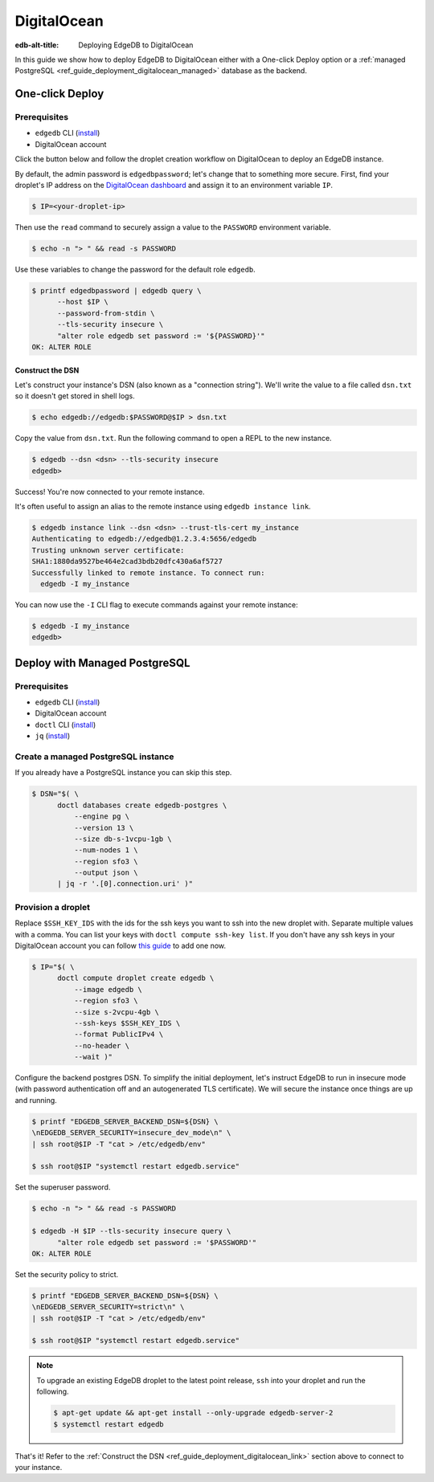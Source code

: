 .. _ref_guide_deployment_digitalocean:

============
DigitalOcean
============

:edb-alt-title: Deploying EdgeDB to DigitalOcean

In this guide we show how to deploy EdgeDB to DigitalOcean either with a
One-click Deploy option or a
:ref:`managed PostgreSQL <ref_guide_deployment_digitalocean_managed>`
database as the backend.

One-click Deploy
++++++++++++++++

Prerequisites
=============

* ``edgedb`` CLI (`install <edgedb-install_>`_)
* DigitalOcean account

Click the button below and follow the droplet creation workflow on
DigitalOcean to deploy an EdgeDB instance.

.. image:: https://www.deploytodo.com/do-btn-blue.svg
   :target: 1-click-button_
   :width: 225px

.. _1-click-button:
   https://marketplace.digitalocean.com/apps/edgedb?refcode=f0b0d77b5d49

By default, the admin password is ``edgedbpassword``; let's change that to
something more secure. First, find your droplet's IP address on the
`DigitalOcean dashboard <https://cloud.digitalocean.com/droplets>`_ and assign
it to an environment variable ``IP``.

.. _DigitalOcean: https://cloud.digitalocean.com/droplets?
.. _here: edgedb-install_

.. code-block:: bash

   $ IP=<your-droplet-ip>

Then use the ``read`` command to securely assign a value to the ``PASSWORD``
environment variable.

.. code-block:: bash

   $ echo -n "> " && read -s PASSWORD

Use these variables to change the password for the default role ``edgedb``.

.. code-block:: bash

   $ printf edgedbpassword | edgedb query \
         --host $IP \
         --password-from-stdin \
         --tls-security insecure \
         "alter role edgedb set password := '${PASSWORD}'"
   OK: ALTER ROLE

.. _ref_guide_deployment_digitalocean_link:

Construct the DSN
-----------------

Let's construct your instance's DSN (also known as a "connection string").
We'll write the value to a file called ``dsn.txt`` so it doesn't get stored in
shell logs.

.. code-block:: bash

   $ echo edgedb://edgedb:$PASSWORD@$IP > dsn.txt

Copy the value from ``dsn.txt``. Run the following command to open a REPL
to the new instance.

..  code-block:: bash

   $ edgedb --dsn <dsn> --tls-security insecure
   edgedb>

Success! You're now connected to your remote instance.

It's often useful to assign an alias to the remote instance using ``edgedb
instance link``.

.. code-block:: bash

   $ edgedb instance link --dsn <dsn> --trust-tls-cert my_instance
   Authenticating to edgedb://edgedb@1.2.3.4:5656/edgedb
   Trusting unknown server certificate:
   SHA1:1880da9527be464e2cad3bdb20dfc430a6af5727
   Successfully linked to remote instance. To connect run:
     edgedb -I my_instance

You can now use the ``-I`` CLI flag to execute commands against your remote
instance:

.. code-block:: bash

   $ edgedb -I my_instance
   edgedb>


.. _ref_guide_deployment_digitalocean_managed:

Deploy with Managed PostgreSQL
++++++++++++++++++++++++++++++

Prerequisites
=============

* ``edgedb`` CLI (`install <edgedb-install_>`_)
* DigitalOcean account
* ``doctl`` CLI (`install <doclt-install_>`_)
* ``jq`` (`install <jq_>`_)

.. _edgedb-install: https://www.edgedb.com/install
.. _doclt-install: https://docs.digitalocean.com/reference/doctl/how-to/install
.. _jq: https://stedolan.github.io/jq/


Create a managed PostgreSQL instance
====================================

If you already have a PostgreSQL instance you can skip this step.

.. code-block:: bash

   $ DSN="$( \
         doctl databases create edgedb-postgres \
             --engine pg \
             --version 13 \
             --size db-s-1vcpu-1gb \
             --num-nodes 1 \
             --region sfo3 \
             --output json \
         | jq -r '.[0].connection.uri' )"


Provision a droplet
===================

Replace ``$SSH_KEY_IDS`` with the ids for the ssh keys you want to ssh into the
new droplet with. Separate multiple values with a comma. You can list your
keys with ``doctl compute ssh-key list``.  If you don't have any ssh keys in
your DigitalOcean account you can follow `this guide <upload-ssh-keys_>`_ to
add one now.

.. _upload-ssh-keys:
   https://docs.digitalocean.com/products/droplets
   /how-to/add-ssh-keys/to-account/

.. code-block:: bash

   $ IP="$( \
         doctl compute droplet create edgedb \
             --image edgedb \
             --region sfo3 \
             --size s-2vcpu-4gb \
             --ssh-keys $SSH_KEY_IDS \
             --format PublicIPv4 \
             --no-header \
             --wait )"

Configure the backend postgres DSN. To simplify the initial deployment, let's
instruct EdgeDB to run in insecure mode (with password authentication off and
an autogenerated TLS certificate). We will secure the instance once things are
up and running.

.. code-block:: bash

   $ printf "EDGEDB_SERVER_BACKEND_DSN=${DSN} \
   \nEDGEDB_SERVER_SECURITY=insecure_dev_mode\n" \
   | ssh root@$IP -T "cat > /etc/edgedb/env"

   $ ssh root@$IP "systemctl restart edgedb.service"

Set the superuser password.

.. code-block:: bash

   $ echo -n "> " && read -s PASSWORD

   $ edgedb -H $IP --tls-security insecure query \
         "alter role edgedb set password := '$PASSWORD'"
   OK: ALTER ROLE

Set the security policy to strict.

.. code-block:: bash

   $ printf "EDGEDB_SERVER_BACKEND_DSN=${DSN} \
   \nEDGEDB_SERVER_SECURITY=strict\n" \
   | ssh root@$IP -T "cat > /etc/edgedb/env"

   $ ssh root@$IP "systemctl restart edgedb.service"


.. note::

   To upgrade an existing EdgeDB droplet to the latest point release, ``ssh``
   into your droplet and run the following.

   .. code-block:: bash

      $ apt-get update && apt-get install --only-upgrade edgedb-server-2
      $ systemctl restart edgedb

That's it! Refer to the :ref:`Construct the DSN
<ref_guide_deployment_digitalocean_link>` section above to connect to your
instance.
